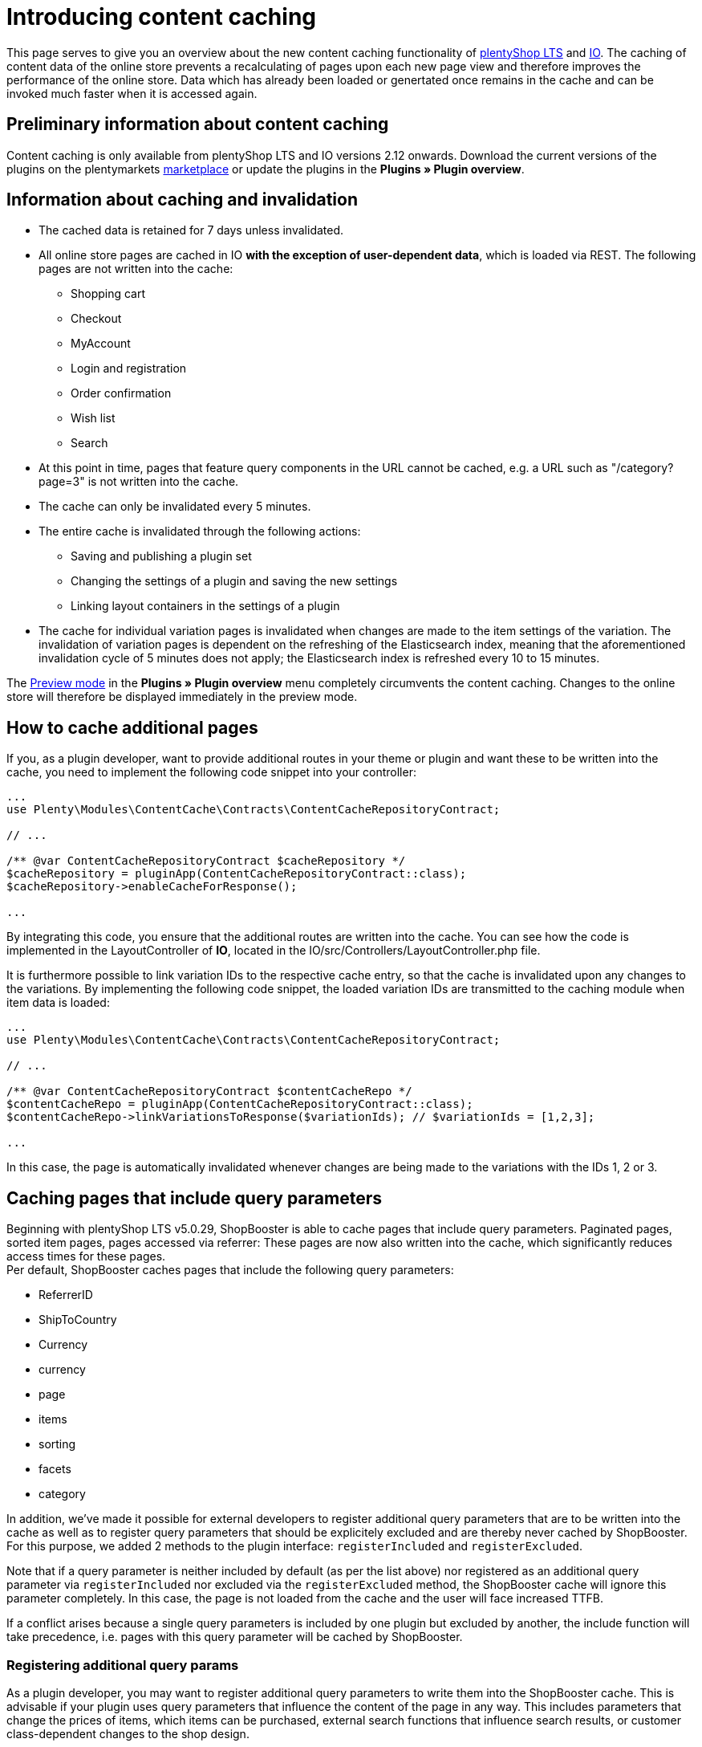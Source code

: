 = Introducing content caching

This page serves to give you an overview about the new content caching functionality of https://github.com/plentymarkets/plugin-ceres[plentyShop LTS] and https://github.com/plentymarkets/plugin-io[IO]. The caching of content data of the online store prevents a recalculating of pages upon each new page view and therefore improves the performance of the online store. Data which has already been loaded or genertated once remains in the cache and can be invoked much faster when it is accessed again.

== Preliminary information about content caching

Content caching is only available from plentyShop LTS and IO versions 2.12 onwards. Download the current versions of the plugins on the plentymarkets https://marketplace.plentymarkets.com/plugins/templates[marketplace] or update the plugins in the *Plugins » Plugin overview*.

== Information about caching and invalidation

* The cached data is retained for 7 days unless invalidated.
* All online store pages are cached in IO *with the exception of user-dependent data*, which is loaded via REST. The following pages are not written into the cache:
** Shopping cart
** Checkout
** MyAccount
** Login and registration
** Order confirmation
** Wish list
** Search
* At this point in time, pages that feature query components in the URL cannot be cached, e.g. a URL such as "/category?page=3" is not written into the cache.
* The cache can only be invalidated every 5 minutes.
* The entire cache is invalidated through the following actions:
** Saving and publishing a plugin set
** Changing the settings of a plugin and saving the new settings
** Linking layout containers in the settings of a plugin
* The cache for individual variation pages is invalidated when changes are made to the item settings of the variation. The invalidation of variation pages is dependent on the refreshing of the Elasticsearch index, meaning that the aforementioned invalidation cycle of 5 minutes does not apply; the Elasticsearch index is refreshed every  10 to 15 minutes.

The link:https://knowledge.plentymarkets.com/en/basics/first-steps/plugins#60[Preview mode] in the *Plugins » Plugin overview* menu completely circumvents the content caching. Changes to the online store will therefore be displayed
immediately in the preview mode.

== How to cache additional pages

If you, as a plugin developer, want to provide additional routes in your theme or plugin and want these to be written into the cache, you need to implement the following code snippet into your controller:

[source,php]
----
...
use Plenty\Modules\ContentCache\Contracts\ContentCacheRepositoryContract;

// ...

/** @var ContentCacheRepositoryContract $cacheRepository */
$cacheRepository = pluginApp(ContentCacheRepositoryContract::class);
$cacheRepository->enableCacheForResponse();

...
  
----

By integrating this code, you ensure that the additional routes are written into the cache. You can see how the code is implemented in the LayoutController of *IO*, located in the IO/src/Controllers/LayoutController.php file.

It is furthermore possible to link variation IDs to the respective cache entry, so that the cache is invalidated upon any changes to the variations. By implementing the following code snippet, the loaded variation IDs are transmitted to the caching module when item data is loaded:

[source,php]
----
...
use Plenty\Modules\ContentCache\Contracts\ContentCacheRepositoryContract;

// ...

/** @var ContentCacheRepositoryContract $contentCacheRepo */
$contentCacheRepo = pluginApp(ContentCacheRepositoryContract::class);
$contentCacheRepo->linkVariationsToResponse($variationIds); // $variationIds = [1,2,3];

...
  
----

In this case, the page is automatically invalidated whenever changes are being made to the variations with the IDs 1, 2 or 3.

== Caching pages that include query parameters

Beginning with plentyShop LTS v5.0.29, ShopBooster is able to cache pages that include query parameters.
Paginated pages, sorted item pages, pages accessed via referrer: These pages are now also written into the cache, which significantly reduces access times for these pages. +
Per default, ShopBooster caches pages that include the following query parameters: +

* ReferrerID
* ShipToCountry
* Currency
* currency
* page
* items
* sorting
* facets
* category

In addition, we've made it possible for external developers to register additional query parameters that are to be written into the cache as well as to register query parameters that should be explicitely excluded and are thereby never cached by ShopBooster. For this purpose, we added 2 methods to the plugin interface: `registerIncluded` and `registerExcluded`. +

Note that if a query parameter is neither included by default (as per the list above) nor registered as an additional query parameter via `registerIncluded` nor excluded via the `registerExcluded` method, the ShopBooster cache will ignore this parameter completely. In this case, the page is not loaded from the cache and the user will face increased TTFB. +

If a conflict arises because a single query parameters is included by one plugin but excluded by another, the include function will take precedence, i.e. pages with this query parameter will be cached by ShopBooster. +

=== Registering additional query params

As a plugin developer, you may want to register additional query parameters to write them into the ShopBooster cache.
This is advisable if your plugin uses query parameters that influence the content of the page in any way. This includes parameters that change the prices of items, which items can be purchased, external search functions that influence search results, or customer class-dependent changes to the shop design. +

To register additional parameters, you need to use the `Plenty\Modules\ContentCache\Contracts\ContentCacheQueryParamsRepositoryContract` in your plugin. +

You can then implement the `registerIncluded()` method at any point in the **boot function** of your service provider. The `registerIncluded()` takes an array of the names of the query parameters you want to register as parameter. +

The example below shows how the method is implemented with an array of two additional query parameters, "springEvent" and "returnCustomer":

[source,php]
---- 
/** @var ContentCacheQueryParamsRepositoryContract $contentCacheQueryParamsRepository */
$contentCacheQueryParamsRepository = pluginApp(ContentCacheQueryParamsRepositoryContract::class);
$contentCacheQueryParamsRepository->registerIncluded([
    'springEvent',
    'returnCustomer'
]);
    
----

If a page that includes either one of these query parameters is accessed, a new cache entry is created on S3. This new entry differs from the basic entry, which is the cache entry for pages without additional query parameters. Therefore, both the page with and without the registered query parameters can be loaded from the ShopBooster cache.

=== registerExcluded method

You may also want to explicitely exclude certain query parameters from being written into the cache. This is particularly useful if you want to exlude tracking parameters that are then processed by the Javascript, thereby negatively impacting shop performance. +

If you exclude query paramters via the `registerExcluded` method, and a corresponding page is accessed, ShopBooster will instead load the basic cache entry of this page, i.e. the version of the page that does not include any query parameters. As a consequence, the user can still benefit from reduced TTFB, because the page that is loaded is loaded from the cache. +

The implementation of the function works analogously to the `registerIncluded` method described above. To register parameters that should be excluded, you need to use the `Plenty\Modules\ContentCache\Contracts\ContentCacheQueryParamsRepositoryContract` in your plugin. +

You can then implement the `registerExcluded()` method at any point in the **boot function** of your service provider. The `registerExcluded()` takes an array of the names of the query parameters you want to exclude as its parameter. Here, only the query parameter "source" is excluded from caching: +

[source,php]
---- 
/** @var ContentCacheQueryParamsRepositoryContract $contentCacheQueryParamsRepository */
$contentCacheQueryParamsRepository = pluginApp(ContentCacheQueryParamsRepositoryContract::class);
$contentCacheQueryParamsRepository->registerExcluded([
    'source'
]);
----



